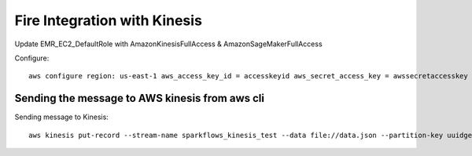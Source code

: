 Fire Integration with Kinesis
==============================

Update EMR_EC2_DefaultRole with AmazonKinesisFullAccess & AmazonSageMakerFullAccess

Configure::

  aws configure region: us-east-1 aws_access_key_id = accesskeyid aws_secret_access_key = awssecretaccesskey

Sending the message to AWS kinesis from aws cli
------------

Sending message to Kinesis::

  aws kinesis put-record --stream-name sparkflows_kinesis_test --data file://data.json --partition-key uuidgen

